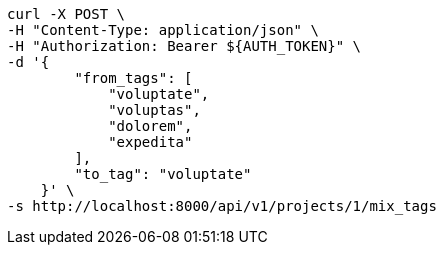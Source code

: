 [source,bash]
----
curl -X POST \
-H "Content-Type: application/json" \
-H "Authorization: Bearer ${AUTH_TOKEN}" \
-d '{
        "from_tags": [
            "voluptate",
            "voluptas",
            "dolorem",
            "expedita"
        ],
        "to_tag": "voluptate"
    }' \
-s http://localhost:8000/api/v1/projects/1/mix_tags
----

